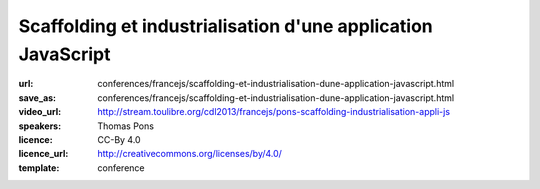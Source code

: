 =============================================================
Scaffolding et industrialisation d'une application JavaScript
=============================================================

:url: conferences/francejs/scaffolding-et-industrialisation-dune-application-javascript.html
:save_as: conferences/francejs/scaffolding-et-industrialisation-dune-application-javascript.html
:video_url: http://stream.toulibre.org/cdl2013/francejs/pons-scaffolding-industrialisation-appli-js
:speakers: Thomas Pons
:licence: CC-By 4.0
:licence_url: http://creativecommons.org/licenses/by/4.0/
:template: conference

.. html::

 <p>Nous verrons comment scaffolder une application AngularJS grâce à Yeoman ; comment gérer les dépendances des librairies côté client grâce à Bower ; comment créer un build automatisé grâce à Grunt.</p><p>Nous verrons également comment gérer les tests unitaires grâce au framework Jasmine et au Test Runner Karma ; comment avoir un contrôle de qualité du code grâce à JSHint ; comment avoir un code coverage de qualité avec IstanbulJS.</p><p>Et enfin comment intégrer tous ces outils à un build Jenkins ou encore le coupler à Maven.</p>

